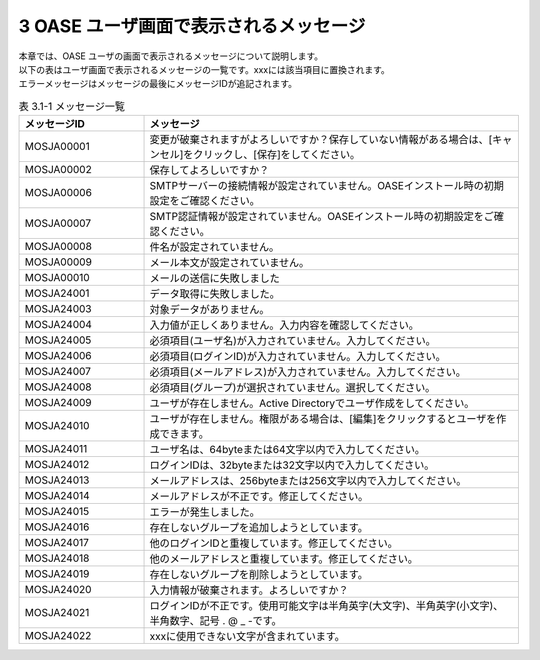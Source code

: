 =========================================
3 OASE ユーザ画面で表示されるメッセージ
=========================================

| 本章では、OASE ユーザの画面で表示されるメッセージについて説明します。
| 以下の表はユーザ画面で表示されるメッセージの一覧です。xxxには該当項目に置換されます。
| エラーメッセージはメッセージの最後にメッセージIDが追記されます。

.. csv-table:: 表 3.1-1 メッセージ一覧
   :header: メッセージID, メッセージ
   :widths:  20, 60

   MOSJA00001,変更が破棄されますがよろしいですか？保存していない情報がある場合は、[キャンセル]をクリックし、[保存]をしてください。
   MOSJA00002,保存してよろしいですか？
   MOSJA00006,SMTPサーバーの接続情報が設定されていません。OASEインストール時の初期設定をご確認ください。
   MOSJA00007,SMTP認証情報が設定されていません。OASEインストール時の初期設定をご確認ください。
   MOSJA00008,件名が設定されていません。
   MOSJA00009,メール本文が設定されていません。
   MOSJA00010,メールの送信に失敗しました
   MOSJA24001,データ取得に失敗しました。
   MOSJA24003,対象データがありません。
   MOSJA24004,入力値が正しくありません。入力内容を確認してください。
   MOSJA24005,必須項目(ユーザ名)が入力されていません。入力してください。
   MOSJA24006,必須項目(ログインID)が入力されていません。入力してください。
   MOSJA24007,必須項目(メールアドレス)が入力されていません。入力してください。
   MOSJA24008,必須項目(グループ)が選択されていません。選択してください。
   MOSJA24009,ユーザが存在しません。Active Directoryでユーザ作成をしてください。
   MOSJA24010,ユーザが存在しません。権限がある場合は、[編集]をクリックするとユーザを作成できます。
   MOSJA24011,ユーザ名は、64byteまたは64文字以内で入力してください。
   MOSJA24012,ログインIDは、32byteまたは32文字以内で入力してください。
   MOSJA24013,メールアドレスは、256byteまたは256文字以内で入力してください。
   MOSJA24014,メールアドレスが不正です。修正してください。
   MOSJA24015,エラーが発生しました。
   MOSJA24016,存在しないグループを追加しようとしています。
   MOSJA24017,他のログインIDと重複しています。修正してください。
   MOSJA24018,他のメールアドレスと重複しています。修正してください。
   MOSJA24019,存在しないグループを削除しようとしています。
   MOSJA24020,入力情報が破棄されます。よろしいですか？
   MOSJA24021,ログインIDが不正です。使用可能文字は半角英字(大文字)、半角英字(小文字)、半角数字、記号 . @ _ -です。
   MOSJA24022,xxxに使用できない文字が含まれています。


